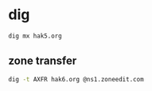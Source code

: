 #+STARTUP: showall
* dig

#+begin_src sh
dig mx hak5.org
#+end_src

** zone transfer

#+begin_src sh
dig -t AXFR hak6.org @ns1.zoneedit.com
#+end_src
